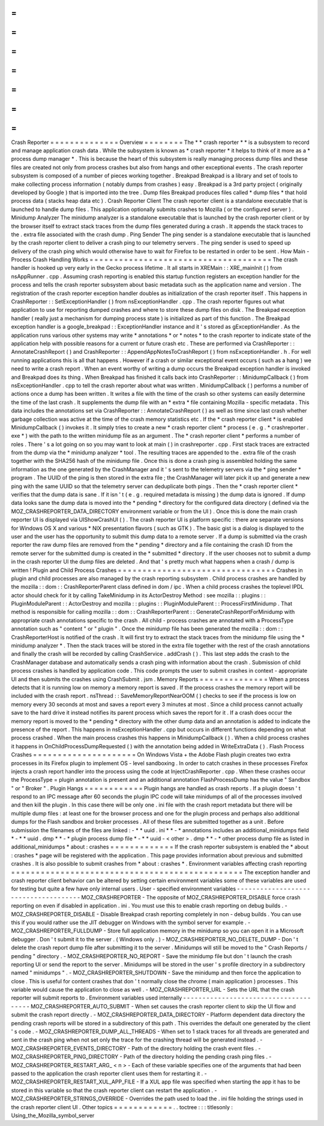 =
=
=
=
=
=
=
=
=
=
=
=
=
=
Crash
Reporter
=
=
=
=
=
=
=
=
=
=
=
=
=
=
Overview
=
=
=
=
=
=
=
=
The
*
*
crash
reporter
*
*
is
a
subsystem
to
record
and
manage
application
crash
data
.
While
the
subsystem
is
known
as
*
crash
reporter
*
it
helps
to
think
of
it
more
as
a
*
process
dump
manager
*
.
This
is
because
the
heart
of
this
subsystem
is
really
managing
process
dump
files
and
these
files
are
created
not
only
from
process
crashes
but
also
from
hangs
and
other
exceptional
events
.
The
crash
reporter
subsystem
is
composed
of
a
number
of
pieces
working
together
.
Breakpad
Breakpad
is
a
library
and
set
of
tools
to
make
collecting
process
information
(
notably
dumps
from
crashes
)
easy
.
Breakpad
is
a
3rd
party
project
(
originally
developed
by
Google
)
that
is
imported
into
the
tree
.
Dump
files
Breakpad
produces
files
called
*
dump
files
*
that
hold
process
data
(
stacks
heap
data
etc
)
.
Crash
Reporter
Client
The
crash
reporter
client
is
a
standalone
executable
that
is
launched
to
handle
dump
files
.
This
application
optionally
submits
crashes
to
Mozilla
(
or
the
configured
server
)
.
Minidump
Analyzer
The
minidump
analyzer
is
a
standalone
executable
that
is
launched
by
the
crash
reporter
client
or
by
the
browser
itself
to
extract
stack
traces
from
the
dump
files
generated
during
a
crash
.
It
appends
the
stack
traces
to
the
.
extra
file
associated
with
the
crash
dump
.
Ping
Sender
The
ping
sender
is
a
standalone
executable
that
is
launched
by
the
crash
reporter
client
to
deliver
a
crash
ping
to
our
telemetry
servers
.
The
ping
sender
is
used
to
speed
up
delivery
of
the
crash
ping
which
would
otherwise
have
to
wait
for
Firefox
to
be
restarted
in
order
to
be
sent
.
How
Main
-
Process
Crash
Handling
Works
=
=
=
=
=
=
=
=
=
=
=
=
=
=
=
=
=
=
=
=
=
=
=
=
=
=
=
=
=
=
=
=
=
=
=
=
=
The
crash
handler
is
hooked
up
very
early
in
the
Gecko
process
lifetime
.
It
all
starts
in
XREMain
:
:
XRE_mainInit
(
)
from
nsAppRunner
.
cpp
.
Assuming
crash
reporting
is
enabled
this
startup
function
registers
an
exception
handler
for
the
process
and
tells
the
crash
reporter
subsystem
about
basic
metadata
such
as
the
application
name
and
version
.
The
registration
of
the
crash
reporter
exception
handler
doubles
as
initialization
of
the
crash
reporter
itself
.
This
happens
in
CrashReporter
:
:
SetExceptionHandler
(
)
from
nsExceptionHandler
.
cpp
.
The
crash
reporter
figures
out
what
application
to
use
for
reporting
dumped
crashes
and
where
to
store
these
dump
files
on
disk
.
The
Breakpad
exception
handler
(
really
just
a
mechanism
for
dumping
process
state
)
is
initialized
as
part
of
this
function
.
The
Breakpad
exception
handler
is
a
google_breakpad
:
:
ExceptionHandler
instance
and
it
'
s
stored
as
gExceptionHandler
.
As
the
application
runs
various
other
systems
may
write
*
annotations
*
or
*
notes
*
to
the
crash
reporter
to
indicate
state
of
the
application
help
with
possible
reasons
for
a
current
or
future
crash
etc
.
These
are
performed
via
CrashReporter
:
:
AnnotateCrashReport
(
)
and
CrashReporter
:
:
AppendAppNotesToCrashReport
(
)
from
nsExceptionHandler
.
h
.
For
well
running
applications
this
is
all
that
happens
.
However
if
a
crash
or
similar
exceptional
event
occurs
(
such
as
a
hang
)
we
need
to
write
a
crash
report
.
When
an
event
worthy
of
writing
a
dump
occurs
the
Breakpad
exception
handler
is
invoked
and
Breakpad
does
its
thing
.
When
Breakpad
has
finished
it
calls
back
into
CrashReporter
:
:
MinidumpCallback
(
)
from
nsExceptionHandler
.
cpp
to
tell
the
crash
reporter
about
what
was
written
.
MinidumpCallback
(
)
performs
a
number
of
actions
once
a
dump
has
been
written
.
It
writes
a
file
with
the
time
of
the
crash
so
other
systems
can
easily
determine
the
time
of
the
last
crash
.
It
supplements
the
dump
file
with
an
*
extra
*
file
containing
Mozilla
-
specific
metadata
.
This
data
includes
the
annotations
set
via
CrashReporter
:
:
AnnotateCrashReport
(
)
as
well
as
time
since
last
crash
whether
garbage
collection
was
active
at
the
time
of
the
crash
memory
statistics
etc
.
If
the
*
crash
reporter
client
*
is
enabled
MinidumpCallback
(
)
invokes
it
.
It
simply
tries
to
create
a
new
*
crash
reporter
client
*
process
(
e
.
g
.
*
crashreporter
.
exe
*
)
with
the
path
to
the
written
minidump
file
as
an
argument
.
The
*
crash
reporter
client
*
performs
a
number
of
roles
.
There
'
s
a
lot
going
on
so
you
may
want
to
look
at
main
(
)
in
crashreporter
.
cpp
.
First
stack
traces
are
extracted
from
the
dump
via
the
*
minidump
analyzer
*
tool
.
The
resulting
traces
are
appended
to
the
.
extra
file
of
the
crash
together
with
the
SHA256
hash
of
the
minidump
file
.
Once
this
is
done
a
crash
ping
is
assembled
holding
the
same
information
as
the
one
generated
by
the
CrashManager
and
it
'
s
sent
to
the
telemetry
servers
via
the
*
ping
sender
*
program
.
The
UUID
of
the
ping
is
then
stored
in
the
extra
file
;
the
CrashManager
will
later
pick
it
up
and
generate
a
new
ping
with
the
same
UUID
so
that
the
telemetry
server
can
deduplicate
both
pings
.
Then
the
*
crash
reporter
client
*
verifies
that
the
dump
data
is
sane
.
If
it
isn
'
t
(
e
.
g
.
required
metadata
is
missing
)
the
dump
data
is
ignored
.
If
dump
data
looks
sane
the
dump
data
is
moved
into
the
*
pending
*
directory
for
the
configured
data
directory
(
defined
via
the
MOZ_CRASHREPORTER_DATA_DIRECTORY
environment
variable
or
from
the
UI
)
.
Once
this
is
done
the
main
crash
reporter
UI
is
displayed
via
UIShowCrashUI
(
)
.
The
crash
reporter
UI
is
platform
specific
:
there
are
separate
versions
for
Windows
OS
X
and
various
\
*
NIX
presentation
flavors
(
such
as
GTK
)
.
The
basic
gist
is
a
dialog
is
displayed
to
the
user
and
the
user
has
the
opportunity
to
submit
this
dump
data
to
a
remote
server
.
If
a
dump
is
submitted
via
the
crash
reporter
the
raw
dump
files
are
removed
from
the
*
pending
*
directory
and
a
file
containing
the
crash
ID
from
the
remote
server
for
the
submitted
dump
is
created
in
the
*
submitted
*
directory
.
If
the
user
chooses
not
to
submit
a
dump
in
the
crash
reporter
UI
the
dump
files
are
deleted
.
And
that
'
s
pretty
much
what
happens
when
a
crash
/
dump
is
written
!
Plugin
and
Child
Process
Crashes
=
=
=
=
=
=
=
=
=
=
=
=
=
=
=
=
=
=
=
=
=
=
=
=
=
=
=
=
=
=
=
=
Crashes
in
plugin
and
child
processes
are
also
managed
by
the
crash
reporting
subsystem
.
Child
process
crashes
are
handled
by
the
mozilla
:
:
dom
:
:
CrashReporterParent
class
defined
in
dom
/
ipc
.
When
a
child
process
crashes
the
toplevel
IPDL
actor
should
check
for
it
by
calling
TakeMinidump
in
its
ActorDestroy
Method
:
see
mozilla
:
:
plugins
:
:
PluginModuleParent
:
:
ActorDestroy
and
mozilla
:
:
plugins
:
:
PluginModuleParent
:
:
ProcessFirstMinidump
.
That
method
is
responsible
for
calling
mozilla
:
:
dom
:
:
CrashReporterParent
:
:
GenerateCrashReportForMinidump
with
appropriate
crash
annotations
specific
to
the
crash
.
All
child
-
process
crashes
are
annotated
with
a
ProcessType
annotation
such
as
"
content
"
or
"
plugin
"
.
Once
the
minidump
file
has
been
generated
the
mozilla
:
:
dom
:
:
CrashReporterHost
is
notified
of
the
crash
.
It
will
first
try
to
extract
the
stack
traces
from
the
minidump
file
using
the
*
minidump
analyzer
*
.
Then
the
stack
traces
will
be
stored
in
the
extra
file
together
with
the
rest
of
the
crash
annotations
and
finally
the
crash
will
be
recorded
by
calling
CrashService
.
addCrash
(
)
.
This
last
step
adds
the
crash
to
the
CrashManager
database
and
automatically
sends
a
crash
ping
with
information
about
the
crash
.
Submission
of
child
process
crashes
is
handled
by
application
code
.
This
code
prompts
the
user
to
submit
crashes
in
context
-
appropriate
UI
and
then
submits
the
crashes
using
CrashSubmit
.
jsm
.
Memory
Reports
=
=
=
=
=
=
=
=
=
=
=
=
=
=
When
a
process
detects
that
it
is
running
low
on
memory
a
memory
report
is
saved
.
If
the
process
crashes
the
memory
report
will
be
included
with
the
crash
report
.
nsThread
:
:
SaveMemoryReportNearOOM
(
)
checks
to
see
if
the
process
is
low
on
memory
every
30
seconds
at
most
and
saves
a
report
every
3
minutes
at
most
.
Since
a
child
process
cannot
actually
save
to
the
hard
drive
it
instead
notifies
its
parent
process
which
saves
the
report
for
it
.
If
a
crash
does
occur
the
memory
report
is
moved
to
the
*
pending
*
directory
with
the
other
dump
data
and
an
annotation
is
added
to
indicate
the
presence
of
the
report
.
This
happens
in
nsExceptionHandler
.
cpp
but
occurs
in
different
functions
depending
on
what
process
crashed
.
When
the
main
process
crashes
this
happens
in
MinidumpCallback
(
)
.
When
a
child
process
crashes
it
happens
in
OnChildProcessDumpRequested
(
)
with
the
annotation
being
added
in
WriteExtraData
(
)
.
Flash
Process
Crashes
=
=
=
=
=
=
=
=
=
=
=
=
=
=
=
=
=
=
=
=
=
On
Windows
Vista
+
the
Adobe
Flash
plugin
creates
two
extra
processes
in
its
Firefox
plugin
to
implement
OS
-
level
sandboxing
.
In
order
to
catch
crashes
in
these
processes
Firefox
injects
a
crash
report
handler
into
the
process
using
the
code
at
InjectCrashReporter
.
cpp
.
When
these
crashes
occur
the
ProcessType
=
plugin
annotation
is
present
and
an
additional
annotation
FlashProcessDump
has
the
value
"
Sandbox
"
or
"
Broker
"
.
Plugin
Hangs
=
=
=
=
=
=
=
=
=
=
=
=
Plugin
hangs
are
handled
as
crash
reports
.
If
a
plugin
doesn
'
t
respond
to
an
IPC
message
after
60
seconds
the
plugin
IPC
code
will
take
minidumps
of
all
of
the
processes
involved
and
then
kill
the
plugin
.
In
this
case
there
will
be
only
one
.
ini
file
with
the
crash
report
metadata
but
there
will
be
multiple
dump
files
:
at
least
one
for
the
browser
process
and
one
for
the
plugin
process
and
perhaps
also
additional
dumps
for
the
Flash
sandbox
and
broker
processes
.
All
of
these
files
are
submitted
together
as
a
unit
.
Before
submission
the
filenames
of
the
files
are
linked
:
-
*
*
uuid
.
ini
*
*
-
*
annotations
includes
an
additional_minidumps
field
*
-
*
*
uuid
.
dmp
*
*
-
*
plugin
process
dump
file
*
-
*
*
uuid
-
<
other
>
.
dmp
*
*
-
*
other
process
dump
file
as
listed
in
additional_minidumps
*
about
:
crashes
=
=
=
=
=
=
=
=
=
=
=
=
=
If
the
crash
reporter
subsystem
is
enabled
the
*
about
:
crashes
*
page
will
be
registered
with
the
application
.
This
page
provides
information
about
previous
and
submitted
crashes
.
It
is
also
possible
to
submit
crashes
from
*
about
:
crashes
*
.
Environment
variables
affecting
crash
reporting
=
=
=
=
=
=
=
=
=
=
=
=
=
=
=
=
=
=
=
=
=
=
=
=
=
=
=
=
=
=
=
=
=
=
=
=
=
=
=
=
=
=
=
=
=
=
=
The
exception
handler
and
crash
reporter
client
behavior
can
be
altered
by
setting
certain
environment
variables
some
of
these
variables
are
used
for
testing
but
quite
a
few
have
only
internal
users
.
User
-
specified
environment
variables
-
-
-
-
-
-
-
-
-
-
-
-
-
-
-
-
-
-
-
-
-
-
-
-
-
-
-
-
-
-
-
-
-
-
-
-
-
MOZ_CRASHREPORTER
-
The
opposite
of
MOZ_CRASHREPORTER_DISABLE
force
crash
reporting
on
even
if
disabled
in
application
.
ini
.
You
must
use
this
to
enable
crash
reporting
on
debug
builds
.
-
MOZ_CRASHREPORTER_DISABLE
-
Disable
Breakpad
crash
reporting
completely
in
non
-
debug
builds
.
You
can
use
this
if
you
would
rather
use
the
JIT
debugger
on
Windows
with
the
symbol
server
for
example
.
-
MOZ_CRASHREPORTER_FULLDUMP
-
Store
full
application
memory
in
the
minidump
so
you
can
open
it
in
a
Microsoft
debugger
.
Don
'
t
submit
it
to
the
server
.
(
Windows
only
.
)
-
MOZ_CRASHREPORTER_NO_DELETE_DUMP
-
Don
'
t
delete
the
crash
report
dump
file
after
submitting
it
to
the
server
.
Minidumps
will
still
be
moved
to
the
"
Crash
Reports
/
pending
"
directory
.
-
MOZ_CRASHREPORTER_NO_REPORT
-
Save
the
minidump
file
but
don
'
t
launch
the
crash
reporting
UI
or
send
the
report
to
the
server
.
Minidumps
will
be
stored
in
the
user
'
s
profile
directory
in
a
subdirectory
named
"
minidumps
"
.
-
MOZ_CRASHREPORTER_SHUTDOWN
-
Save
the
minidump
and
then
force
the
application
to
close
.
This
is
useful
for
content
crashes
that
don
'
t
normally
close
the
chrome
(
main
application
)
processes
.
This
variable
would
cause
the
application
to
close
as
well
.
-
MOZ_CRASHREPORTER_URL
-
Sets
the
URL
that
the
crash
reporter
will
submit
reports
to
.
Environment
variables
used
internally
-
-
-
-
-
-
-
-
-
-
-
-
-
-
-
-
-
-
-
-
-
-
-
-
-
-
-
-
-
-
-
-
-
-
-
-
-
-
MOZ_CRASHREPORTER_AUTO_SUBMIT
-
When
set
causes
the
crash
reporter
client
to
skip
the
UI
flow
and
submit
the
crash
report
directly
.
-
MOZ_CRASHREPORTER_DATA_DIRECTORY
-
Platform
dependent
data
directory
the
pending
crash
reports
will
be
stored
in
a
subdirectory
of
this
path
.
This
overrides
the
default
one
generated
by
the
client
'
s
code
.
-
MOZ_CRASHREPORTER_DUMP_ALL_THREADS
-
When
set
to
1
stack
traces
for
all
threads
are
generated
and
sent
in
the
crash
ping
when
not
set
only
the
trace
for
the
crashing
thread
will
be
generated
instead
.
-
MOZ_CRASHREPORTER_EVENTS_DIRECTORY
-
Path
of
the
directory
holding
the
crash
event
files
.
-
MOZ_CRASHREPORTER_PING_DIRECTORY
-
Path
of
the
directory
holding
the
pending
crash
ping
files
.
-
MOZ_CRASHREPORTER_RESTART_ARG_
<
n
>
-
Each
of
these
variable
specifies
one
of
the
arguments
that
had
been
passed
to
the
application
the
crash
reporter
client
uses
them
for
restarting
it
.
-
MOZ_CRASHREPORTER_RESTART_XUL_APP_FILE
-
If
a
XUL
app
file
was
specified
when
starting
the
app
it
has
to
be
stored
in
this
variable
so
that
the
crash
reporter
client
can
restart
the
application
.
-
MOZ_CRASHREPORTER_STRINGS_OVERRIDE
-
Overrides
the
path
used
to
load
the
.
ini
file
holding
the
strings
used
in
the
crash
reporter
client
UI
.
Other
topics
=
=
=
=
=
=
=
=
=
=
=
=
.
.
toctree
:
:
:
titlesonly
:
Using_the_Mozilla_symbol_server
